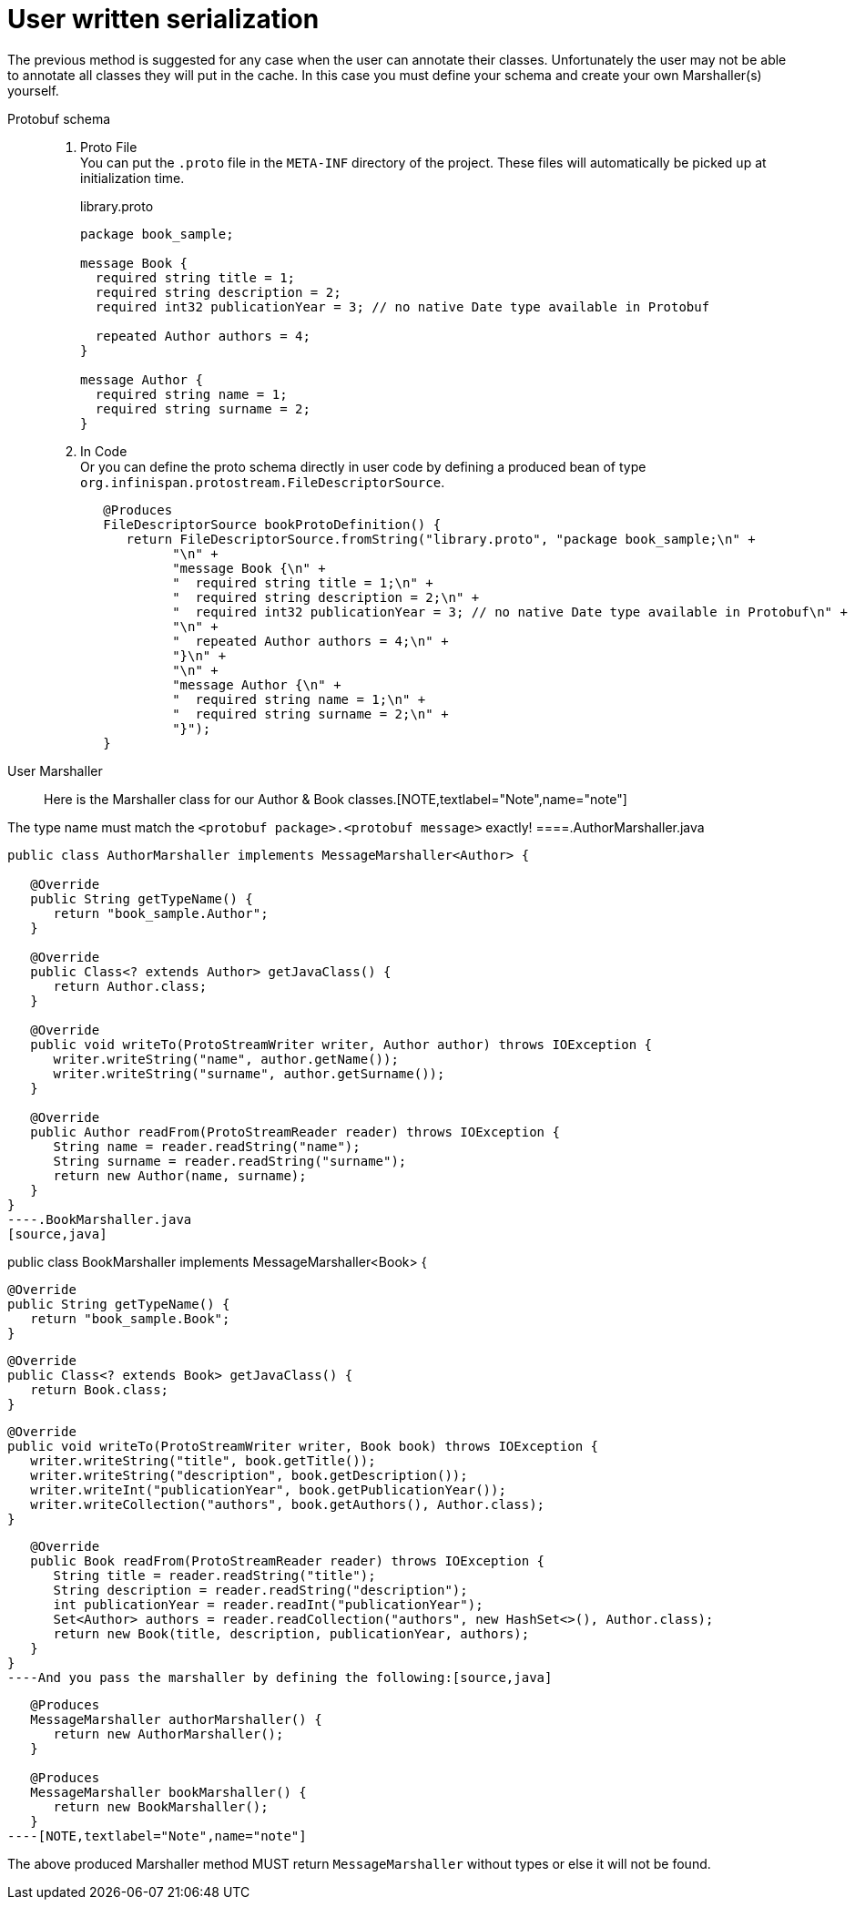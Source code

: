 [id="user-written-serialization_{context}"]
= User written serialization

The previous method is suggested for any case when the user can annotate their classes.
Unfortunately the user may not be able to annotate all classes they will put in the
cache. In this case you must define your schema and create your own Marshaller(s)
yourself.

Protobuf schema::
+
[arabic]
. Proto File
  +
  You can put the `.proto` file in the `META-INF` directory of the project. These files will
automatically be picked up at initialization time.
+
.library.proto
[listing]
----
package book_sample;

message Book {
  required string title = 1;
  required string description = 2;
  required int32 publicationYear = 3; // no native Date type available in Protobuf

  repeated Author authors = 4;
}

message Author {
  required string name = 1;
  required string surname = 2;
}
----
. In Code
  +
  Or you can define the proto schema directly in user code by defining a produced bean of type
`org.infinispan.protostream.FileDescriptorSource`.
+
[source,java]
----
   @Produces
   FileDescriptorSource bookProtoDefinition() {
      return FileDescriptorSource.fromString("library.proto", "package book_sample;\n" +
            "\n" +
            "message Book {\n" +
            "  required string title = 1;\n" +
            "  required string description = 2;\n" +
            "  required int32 publicationYear = 3; // no native Date type available in Protobuf\n" +
            "\n" +
            "  repeated Author authors = 4;\n" +
            "}\n" +
            "\n" +
            "message Author {\n" +
            "  required string name = 1;\n" +
            "  required string surname = 2;\n" +
            "}");
   }
----
User Marshaller::
+
Here is the Marshaller class for our Author & Book classes.[NOTE,textlabel="Note",name="note"]
====
The type name must match the `<protobuf package>.<protobuf message>` exactly!
====.AuthorMarshaller.java
[source,java]
----
public class AuthorMarshaller implements MessageMarshaller<Author> {

   @Override
   public String getTypeName() {
      return "book_sample.Author";
   }

   @Override
   public Class<? extends Author> getJavaClass() {
      return Author.class;
   }

   @Override
   public void writeTo(ProtoStreamWriter writer, Author author) throws IOException {
      writer.writeString("name", author.getName());
      writer.writeString("surname", author.getSurname());
   }

   @Override
   public Author readFrom(ProtoStreamReader reader) throws IOException {
      String name = reader.readString("name");
      String surname = reader.readString("surname");
      return new Author(name, surname);
   }
}
----.BookMarshaller.java
[source,java]
----
public class BookMarshaller implements MessageMarshaller<Book> {

   @Override
   public String getTypeName() {
      return "book_sample.Book";
   }

   @Override
   public Class<? extends Book> getJavaClass() {
      return Book.class;
   }

   @Override
   public void writeTo(ProtoStreamWriter writer, Book book) throws IOException {
      writer.writeString("title", book.getTitle());
      writer.writeString("description", book.getDescription());
      writer.writeInt("publicationYear", book.getPublicationYear());
      writer.writeCollection("authors", book.getAuthors(), Author.class);
   }

   @Override
   public Book readFrom(ProtoStreamReader reader) throws IOException {
      String title = reader.readString("title");
      String description = reader.readString("description");
      int publicationYear = reader.readInt("publicationYear");
      Set<Author> authors = reader.readCollection("authors", new HashSet<>(), Author.class);
      return new Book(title, description, publicationYear, authors);
   }
}
----And you pass the marshaller by defining the following:[source,java]
----
   @Produces
   MessageMarshaller authorMarshaller() {
      return new AuthorMarshaller();
   }

   @Produces
   MessageMarshaller bookMarshaller() {
      return new BookMarshaller();
   }
----[NOTE,textlabel="Note",name="note"]
====
The above produced Marshaller method MUST return `MessageMarshaller` without types or else it will not be found.
====